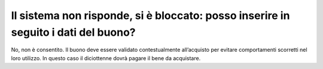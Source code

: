 Il sistema non risponde, si è bloccato: posso inserire in seguito i dati del buono?
===================================================================================

No, non è consentito. Il buono deve essere validato contestualmente all’acquisto per evitare comportamenti scorretti nel loro utilizzo. In questo caso il diciottenne dovrà pagare il bene da acquistare.